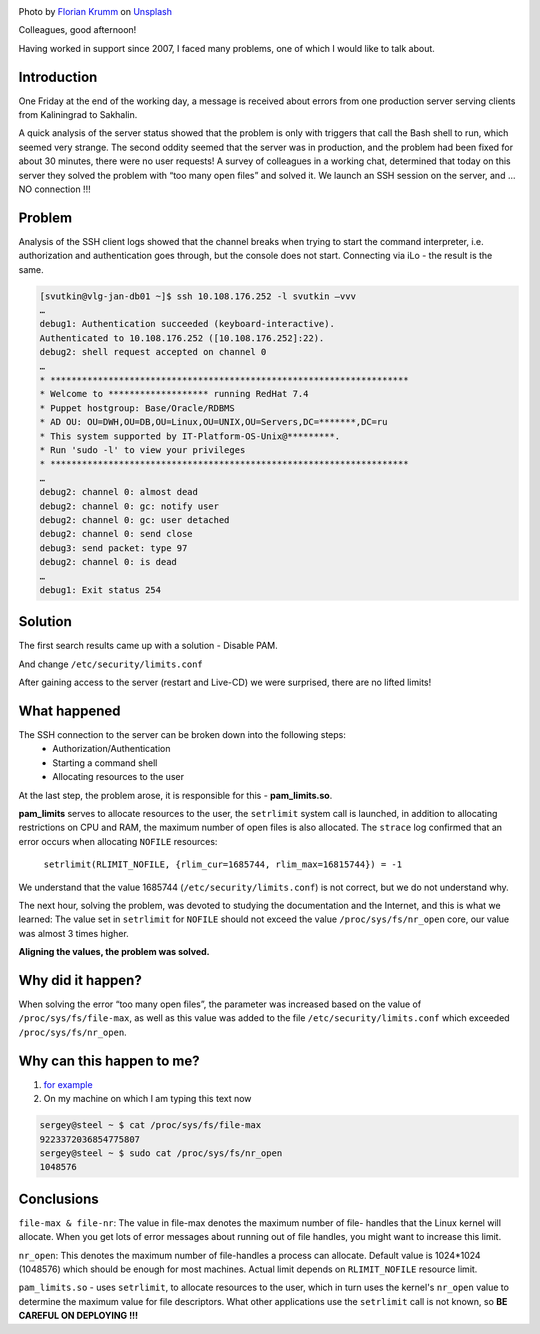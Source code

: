 .. title: Solution to the problem SSH(pam_limits.so)
.. slug: sshpam_limitsso
.. date: 2020-03-16 12:00:00 UTC+03:00
.. tags: ssh, pam, linux
.. category: support
.. link:
.. description:
.. type: text
.. author: Sergey <DerNitro> Utkin
.. previewimage: /images/posts/sshpam_limitsso/florian-krumm-yLDabpoCL3s-unsplash.jpg


.. _Florian Krumm: https://unsplash.com/@floriankrumm?utm_source=unsplash&amp;utm_medium=referral&amp;utm_content=creditCopyText
.. _Unsplash: https://unsplash.com/s/photos/server?utm_source=unsplash&amp;utm_medium=referral&amp;utm_content=creditCopyText

.. |PostImage| image:: /images/posts/sshpam_limitsso/florian-krumm-yLDabpoCL3s-unsplash.jpg
    :width: 40%
    :target: `Florian Krumm`_

.. |PostImageTitle| replace:: Photo by `Florian Krumm`_ on Unsplash_


|PostImage|

|PostImageTitle|


Colleagues, good afternoon!

Having worked in support since 2007, I faced many problems,
one of which I would like to talk about.

Introduction
============

One Friday at the end of the working day, a message is received about errors
from one production server serving clients from Kaliningrad to Sakhalin.

A quick analysis of the server status showed that the problem is only with
triggers that call the Bash shell to run, which seemed very strange.
The second oddity seemed that the server was in production, and the problem
had been fixed for about 30 minutes, there were no user requests!
A survey of colleagues in a working chat, determined that today on this server
they solved the problem with “too many open files” and solved it.
We launch an SSH session on the server, and ... NO connection !!!

.. TEASER_END

Problem
=======

Analysis of the SSH client logs showed that the channel breaks when trying
to start the command interpreter, i.e. authorization and authentication goes
through, but the console does not start.
Connecting via iLo - the result is the same.

.. code-block:: bash

    [svutkin@vlg-jan-db01 ~]$ ssh 10.108.176.252 -l svutkin –vvv
    …
    debug1: Authentication succeeded (keyboard-interactive).
    Authenticated to 10.108.176.252 ([10.108.176.252]:22).
    debug2: shell request accepted on channel 0
    …
    * ********************************************************************
    * Welcome to ******************* running RedHat 7.4
    * Puppet hostgroup: Base/Oracle/RDBMS
    * AD OU: OU=DWH,OU=DB,OU=Linux,OU=UNIX,OU=Servers,DC=*******,DC=ru
    * This system supported by IT-Platform-OS-Unix@*********.
    * Run 'sudo -l' to view your privileges
    * ********************************************************************
    …
    debug2: channel 0: almost dead
    debug2: channel 0: gc: notify user
    debug2: channel 0: gc: user detached
    debug2: channel 0: send close
    debug3: send packet: type 97
    debug2: channel 0: is dead
    …
    debug1: Exit status 254


Solution
========

The first search results came up with a solution - Disable PAM.

.. image:: /images/posts/sshpam_limitsso/2020-12-24_06-37-06.png
    :width: 40%

And change ``/etc/security/limits.conf``

.. image:: /images/posts/sshpam_limitsso/2020-12-24_06-37.png
    :width: 60%

After gaining access to the server (restart and Live-CD) we were surprised,
there are no lifted limits!

What happened
=============

The SSH connection to the server can be broken down into the following steps:
 * Authorization/Authentication
 * Starting a command shell
 * Allocating resources to the user

At the last step, the problem arose, it is responsible for this -
**pam_limits.so**.

**pam_limits** serves to allocate resources to the user,
the ``setrlimit`` system call is launched, in addition to allocating restrictions
on CPU and RAM, the maximum number of open files is also allocated.
The ``strace`` log confirmed that an error occurs when allocating ``NOFILE`` resources:

    ``setrlimit(RLIMIT_NOFILE, {rlim_cur=1685744, rlim_max=16815744}) = -1``

We understand that the value 1685744 (``/etc/security/limits.conf``) is not correct,
but we do not understand why.

The next hour, solving the problem, was devoted to studying the documentation
and the Internet, and this is what we learned:
The value set in ``setrlimit`` for ``NOFILE`` should not exceed the value
``/proc/sys/fs/nr_open`` core, our value was almost 3 times higher.

**Aligning the values, the problem was solved.**

Why did it happen?
==================

When solving the error “too many open files”, the parameter was increased based
on the value of ``/proc/sys/fs/file-max``, as well as this value was added to
the file ``/etc/security/limits.conf`` which exceeded ``/proc/sys/fs/nr_open``.

Why can this happen to me?
==========================
1. `for example <https://discuss.elastic.co/t/too-many-open-files/14304/5>`_
2. On my machine on which I am typing this text now

.. code-block:: bash

    sergey@steel ~ $ cat /proc/sys/fs/file-max
    9223372036854775807
    sergey@steel ~ $ sudo cat /proc/sys/fs/nr_open
    1048576

Conclusions
===========
``file-max & file-nr``: The value in file-max denotes the maximum number of file-
handles that the Linux kernel will allocate. When you get lots
of error messages about running out of file handles, you might
want to increase this limit.

``nr_open``: This denotes the maximum number of file-handles a process can
allocate. Default value is 1024*1024 (1048576) which should be
enough for most machines. Actual limit depends on ``RLIMIT_NOFILE``
resource limit.

``pam_limits.so``  - uses ``setrlimit``, to allocate resources to the user,
which in turn uses the kernel's ``nr_open`` value to determine the maximum value
for file descriptors.
What other applications use the ``setrlimit`` call is not known,
so **BE CAREFUL ON DEPLOYING !!!**
